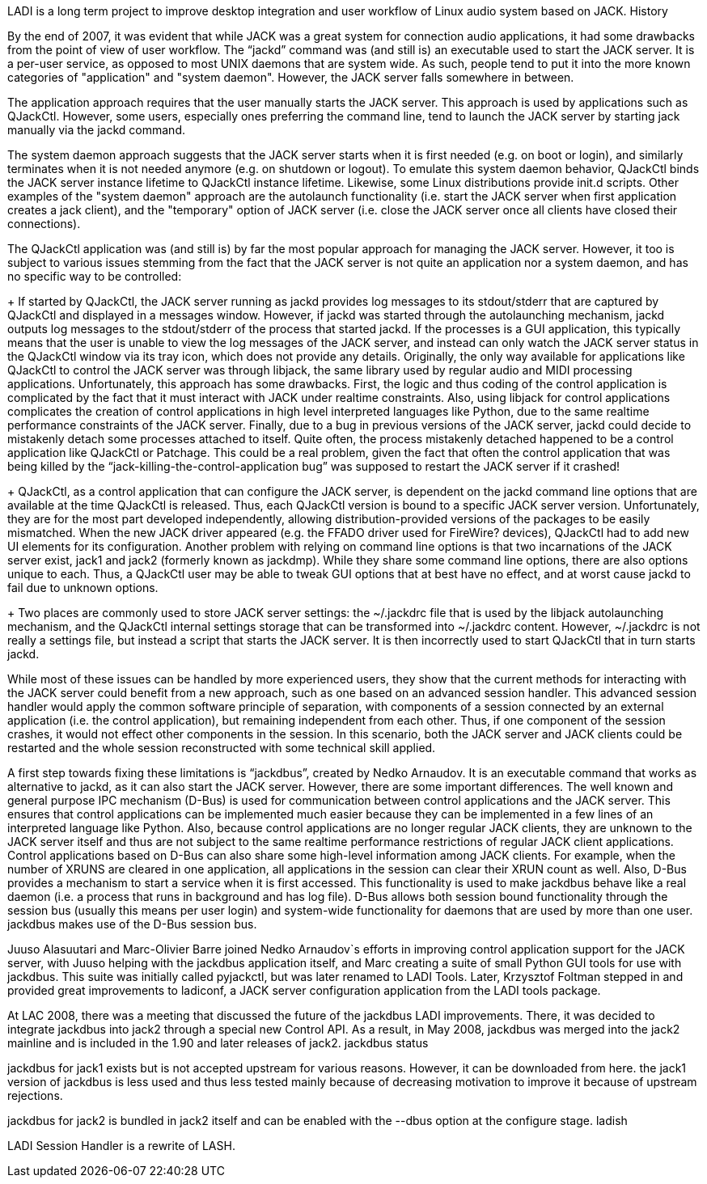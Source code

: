 LADI is a long term project to improve desktop integration and user workflow of Linux audio system based on  JACK.
History

By the end of 2007, it was evident that while JACK was a great system for connection audio applications, it had some drawbacks from the point of view of user workflow. The “jackd” command was (and still is) an executable used to start the JACK server. It is a per-user service, as opposed to most UNIX daemons that are system wide. As such, people tend to put it into the more known categories of "application" and "system daemon". However, the JACK server falls somewhere in between.

The application approach requires that the user manually starts the JACK server. This approach is used by applications such as  QJackCtl. However, some users, especially ones preferring the command line, tend to launch the JACK server by starting jack manually via the jackd command.

The system daemon approach suggests that the JACK server starts when it is first needed (e.g. on boot or login), and similarly terminates when it is not needed anymore (e.g. on shutdown or logout). To emulate this system daemon behavior, QJackCtl binds the JACK server instance lifetime to QJackCtl instance lifetime. Likewise, some Linux distributions provide init.d scripts. Other examples of the "system daemon" approach are the autolaunch functionality (i.e. start the JACK server when first application creates a jack client), and the "temporary" option of JACK server (i.e. close the JACK server once all clients have closed their connections).

The QJackCtl application was (and still is) by far the most popular approach for managing the JACK server. However, it too is subject to various issues stemming from the fact that the JACK server is not quite an application nor a system daemon, and has no specific way to be controlled:

+ If started by QJackCtl, the JACK server running as jackd provides log messages to its stdout/stderr that are captured by QJackCtl and displayed in a messages window. However, if jackd was started through the autolaunching mechanism, jackd outputs log messages to the stdout/stderr of the process that started jackd. If the processes is a GUI application, this typically means that the user is unable to view the log messages of the JACK server, and instead can only watch the JACK server status in the QJackCtl window via its tray icon, which does not provide any details. Originally, the only way available for applications like QJackCtl to control the JACK server was through libjack, the same library used by regular audio and MIDI processing applications. Unfortunately, this approach has some drawbacks. First, the logic and thus coding of the control application is complicated by the fact that it must interact with JACK under realtime constraints. Also, using libjack for control applications complicates the creation of control applications in high level interpreted languages like Python, due to the same realtime performance constraints of the JACK server. Finally, due to a bug in previous versions of the JACK server, jackd could decide to mistakenly detach some processes attached to itself. Quite often, the process mistakenly detached happened to be a control application like QJackCtl or  Patchage. This could be a real problem, given the fact that often the control application that was being killed by the “jack-killing-the-control-application bug” was supposed to restart the JACK server if it crashed!

+ QJackCtl, as a control application that can configure the JACK server, is dependent on the jackd command line options that are available at the time QJackCtl is released. Thus, each QJackCtl version is bound to a specific JACK server version. Unfortunately, they are for the most part developed independently, allowing distribution-provided versions of the packages to be easily mismatched. When the new JACK driver appeared (e.g. the FFADO driver used for FireWire? devices), QJackCtl had to add new UI elements for its configuration. Another problem with relying on command line options is that two incarnations of the JACK server exist, jack1 and jack2 (formerly known as jackdmp). While they share some command line options, there are also options unique to each. Thus, a QJackCtl user may be able to tweak GUI options that at best have no effect, and at worst cause jackd to fail due to unknown options.

+ Two places are commonly used to store JACK server settings: the ~/.jackdrc file that is used by the libjack autolaunching mechanism, and the QJackCtl internal settings storage that can be transformed into ~/.jackdrc content. However, ~/.jackdrc is not really a settings file, but instead a script that starts the JACK server. It is then incorrectly used to start QJackCtl that in turn starts jackd.

While most of these issues can be handled by more experienced users, they show that the current methods for interacting with the JACK server could benefit from a new approach, such as one based on an advanced session handler. This advanced session handler would apply the common software principle of separation, with components of a session connected by an external application (i.e. the control application), but remaining independent from each other. Thus, if one component of the session crashes, it would not effect other components in the session. In this scenario, both the JACK server and JACK clients could be restarted and the whole session reconstructed with some technical skill applied.

A first step towards fixing these limitations is “jackdbus”, created by Nedko Arnaudov. It is an executable command that works as alternative to jackd, as it can also start the JACK server. However, there are some important differences. The well known and general purpose  IPC mechanism (D-Bus) is used for communication between control applications and the JACK server. This ensures that control applications can be implemented much easier because they can be implemented in a few lines of an interpreted language like Python. Also, because control applications are no longer regular JACK clients, they are unknown to the JACK server itself and thus are not subject to the same realtime performance restrictions of regular JACK client applications. Control applications based on D-Bus can also share some high-level information among JACK clients. For example, when the number of XRUNS are cleared in one application, all applications in the session can clear their XRUN count as well. Also, D-Bus provides a mechanism to start a service when it is first accessed. This functionality is used to make jackdbus behave like a real daemon (i.e. a process that runs in background and has log file). D-Bus allows both session bound functionality through the session bus (usually this means per user login) and system-wide functionality for daemons that are used by more than one user. jackdbus makes use of the D-Bus session bus.

Juuso Alasuutari and Marc-Olivier Barre joined Nedko Arnaudov`s efforts in improving control application support for the JACK server, with Juuso helping with the jackdbus application itself, and Marc creating a suite of small Python GUI tools for use with jackdbus. This suite was initially called pyjackctl, but was later renamed to  LADI Tools. Later, Krzysztof Foltman stepped in and provided great improvements to ladiconf, a JACK server configuration application from the LADI tools package.

At  LAC 2008, there was a meeting that discussed the future of the jackdbus LADI improvements. There, it was decided to integrate jackdbus into jack2 through a special new Control API. As a result, in May 2008, jackdbus was merged into the jack2 mainline and is included in the 1.90 and later releases of jack2.
jackdbus status

jackdbus for jack1 exists but is not accepted upstream for various reasons. However, it can be downloaded from  here. the jack1 version of jackdbus is less used and thus less tested mainly because of decreasing motivation to improve it because of upstream rejections.

jackdbus for jack2 is bundled in jack2 itself and can be enabled with the --dbus option at the configure stage.
ladish

LADI Session Handler is a rewrite of LASH.
